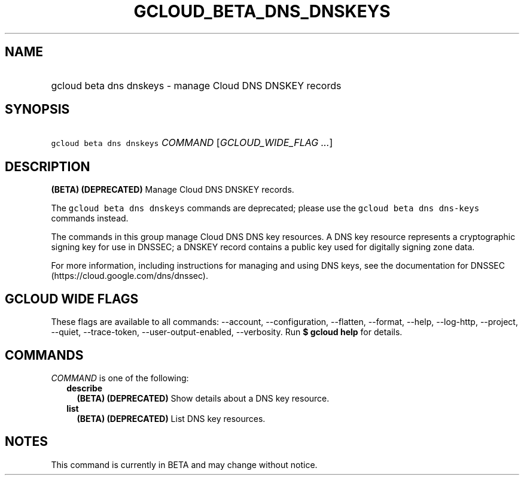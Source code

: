 
.TH "GCLOUD_BETA_DNS_DNSKEYS" 1



.SH "NAME"
.HP
gcloud beta dns dnskeys \- manage Cloud DNS DNSKEY records



.SH "SYNOPSIS"
.HP
\f5gcloud beta dns dnskeys\fR \fICOMMAND\fR [\fIGCLOUD_WIDE_FLAG\ ...\fR]



.SH "DESCRIPTION"

\fB(BETA)\fR \fB(DEPRECATED)\fR Manage Cloud DNS DNSKEY records.

The \f5gcloud beta dns dnskeys\fR commands are deprecated; please use the
\f5gcloud beta dns dns\-keys\fR commands instead.

The commands in this group manage Cloud DNS DNS key resources. A DNS key
resource represents a cryptographic signing key for use in DNSSEC; a DNSKEY
record contains a public key used for digitally signing zone data.

For more information, including instructions for managing and using DNS keys,
see the documentation for DNSSEC (https://cloud.google.com/dns/dnssec).



.SH "GCLOUD WIDE FLAGS"

These flags are available to all commands: \-\-account, \-\-configuration,
\-\-flatten, \-\-format, \-\-help, \-\-log\-http, \-\-project, \-\-quiet,
\-\-trace\-token, \-\-user\-output\-enabled, \-\-verbosity. Run \fB$ gcloud
help\fR for details.



.SH "COMMANDS"

\f5\fICOMMAND\fR\fR is one of the following:

.RS 2m
.TP 2m
\fBdescribe\fR
\fB(BETA)\fR \fB(DEPRECATED)\fR Show details about a DNS key resource.

.TP 2m
\fBlist\fR
\fB(BETA)\fR \fB(DEPRECATED)\fR List DNS key resources.


.RE
.sp

.SH "NOTES"

This command is currently in BETA and may change without notice.

